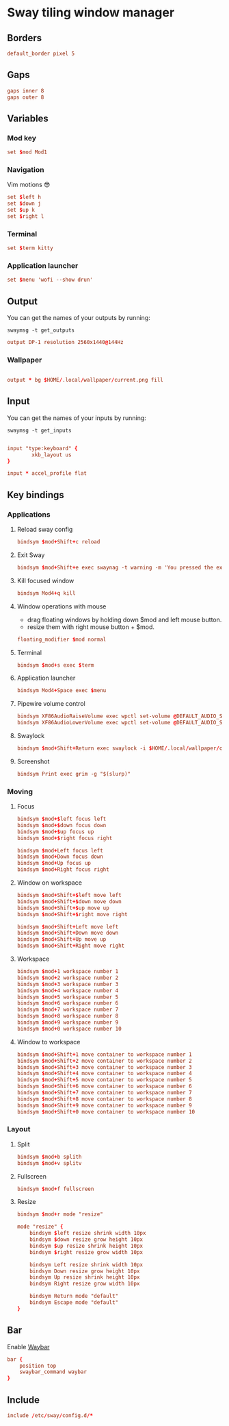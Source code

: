 * Sway tiling window manager
** Borders
#+begin_src conf
default_border pixel 5
#+end_src

** Gaps
#+begin_src conf
gaps inner 8
gaps outer 8
#+end_src

** Variables
*** Mod key
#+begin_src conf
set $mod Mod1
#+end_src
*** Navigation
Vim motions 😎
#+begin_src conf
set $left h
set $down j
set $up k
set $right l
#+end_src
*** Terminal
#+begin_src conf
set $term kitty
#+end_src
*** Application launcher
#+begin_src conf
set $menu 'wofi --show drun'
#+end_src
** Output
You can get the names of your outputs by running:

#+begin_src shell :tangle no
swaymsg -t get_outputs
#+end_src

#+begin_src conf
output DP-1 resolution 2560x1440@144Hz
#+end_src

*** Wallpaper
#+begin_src conf

output * bg $HOME/.local/wallpaper/current.png fill

#+end_src

** Input
You can get the names of your inputs by running:

#+begin_src shell :tangle no
swaymsg -t get_inputs
#+end_src

#+begin_src conf

input "type:keyboard" {
        xkb_layout us
}

input * accel_profile flat

#+end_src

** Key bindings
*** Applications
**** Reload sway config

#+begin_src conf
bindsym $mod+Shift+c reload
#+end_src

**** Exit Sway
#+begin_src conf
bindsym $mod+Shift+e exec swaynag -t warning -m 'You pressed the exit shortcut. Do you really want to exit sway? This will end your Wayland session.' -B 'Yes, exit sway' 'swaymsg exit'
#+end_src

**** Kill focused window
#+begin_src conf
bindsym Mod4+q kill
#+end_src

**** Window operations with mouse
- drag floating windows by holding down $mod and left mouse button.
- resize them with right mouse button + $mod.

#+begin_src conf
floating_modifier $mod normal
#+end_src

**** Terminal
#+begin_src conf
bindsym $mod+s exec $term
#+end_src

**** Application launcher
#+begin_src conf
bindsym Mod4+Space exec $menu
#+end_src

**** Pipewire volume control
#+begin_src conf
bindsym XF86AudioRaiseVolume exec wpctl set-volume @DEFAULT_AUDIO_SINK@ 5%+
bindsym XF86AudioLowerVolume exec wpctl set-volume @DEFAULT_AUDIO_SINK@ 5%-
#+end_src

**** Swaylock
#+begin_src conf
bindsym $mod+Shift+Return exec swaylock -i $HOME/.local/wallpaper/current.png
#+end_src

**** Screenshot
#+begin_src conf
bindsym Print exec grim -g "$(slurp)"
#+end_src
*** Moving
**** Focus
#+begin_src conf
bindsym $mod+$left focus left
bindsym $mod+$down focus down
bindsym $mod+$up focus up
bindsym $mod+$right focus right

bindsym $mod+Left focus left
bindsym $mod+Down focus down
bindsym $mod+Up focus up
bindsym $mod+Right focus right
#+end_src

**** Window on workspace
#+begin_src conf
bindsym $mod+Shift+$left move left
bindsym $mod+Shift+$down move down
bindsym $mod+Shift+$up move up
bindsym $mod+Shift+$right move right

bindsym $mod+Shift+Left move left
bindsym $mod+Shift+Down move down
bindsym $mod+Shift+Up move up
bindsym $mod+Shift+Right move right
#+end_src

**** Workspace
#+begin_src conf
bindsym $mod+1 workspace number 1
bindsym $mod+2 workspace number 2
bindsym $mod+3 workspace number 3
bindsym $mod+4 workspace number 4
bindsym $mod+5 workspace number 5
bindsym $mod+6 workspace number 6
bindsym $mod+7 workspace number 7
bindsym $mod+8 workspace number 8
bindsym $mod+9 workspace number 9
bindsym $mod+0 workspace number 10
#+end_src

**** Window to workspace
#+begin_src conf
bindsym $mod+Shift+1 move container to workspace number 1
bindsym $mod+Shift+2 move container to workspace number 2
bindsym $mod+Shift+3 move container to workspace number 3
bindsym $mod+Shift+4 move container to workspace number 4
bindsym $mod+Shift+5 move container to workspace number 5
bindsym $mod+Shift+6 move container to workspace number 6
bindsym $mod+Shift+7 move container to workspace number 7
bindsym $mod+Shift+8 move container to workspace number 8
bindsym $mod+Shift+9 move container to workspace number 9
bindsym $mod+Shift+0 move container to workspace number 10
#+end_src

*** Layout
**** Split

#+begin_src conf
bindsym $mod+b splith
bindsym $mod+v splitv
#+end_src

**** Fullscreen
#+begin_src conf
bindsym $mod+f fullscreen
#+end_src

**** Resize
#+begin_src conf
bindsym $mod+r mode "resize"

mode "resize" {
    bindsym $left resize shrink width 10px
    bindsym $down resize grow height 10px
    bindsym $up resize shrink height 10px
    bindsym $right resize grow width 10px

    bindsym Left resize shrink width 10px
    bindsym Down resize grow height 10px
    bindsym Up resize shrink height 10px
    bindsym Right resize grow width 10px

    bindsym Return mode "default"
    bindsym Escape mode "default"
}
#+end_src

** Bar
Enable [[https://github.com/Alexays/Waybar][Waybar]]

#+begin_src conf
bar {
    position top
    swaybar_command waybar
}
#+end_src

** Include
#+begin_src conf
include /etc/sway/config.d/*
#+end_src
